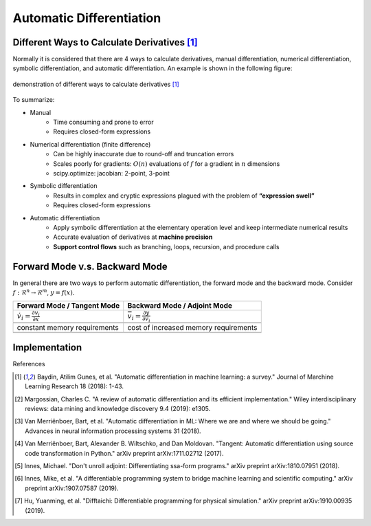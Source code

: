 Automatic Differentiation
=========================

Different Ways to Calculate Derivatives [1]_
-------------------------------

Normally it is considered that there are 4 ways to calculate derivatives, manual differentiation, numerical differentiation, symbolic differentiation, and automatic differentiation. An example is shown in the following figure:

.. figure:: figs/auto_diff_derivative_calculation_ways.PNG
   :width: 80%
   :align: center
   :alt: demonstration of different ways to calculate derivatives [1]_

   demonstration of different ways to calculate derivatives [1]_

To summarize:

- Manual
    - Time consuming and prone to error
    - Requires closed-form expressions
- Numerical differentiation (finite difference)
    - Can be highly inaccurate due to round-off and truncation errors
    - Scales poorly for gradients: :math:`O(n)` evaluations of :math:`f` for a gradient in :math:`n` dimensions
    - scipy.optimize: jacobian: 2-point, 3-point
- Symbolic differentiation
    - Results in complex and cryptic expressions plagued with the problem of **“expression swell”**
    - Requires closed-form expressions
- Automatic differentiation
    - Apply symbolic differentiation at the elementary operation level and keep intermediate numerical results
    - Accurate evaluation of derivatives at **machine precision**
    - **Support control flows** such as branching, loops, recursion, and procedure calls

Forward Mode v.s. Backward Mode
-------------------------------

In general there are two ways to perform automatic differentiation, the forward mode and the backward mode. Consider :math:`f: \mathcal{R}^n \rightarrow \mathcal{R}^m`, :math:`y=f(x)`.

+---------------------------------------------------+--------------------------------------------------+
|  Forward Mode / Tangent Mode                      |  Backward Mode / Adjoint Mode                    |
+===================================================+==================================================+
|  :math:`\dot{v}_i=\frac{\partial v_i}{\partial x}`| :math:`\bar{v}_i=\frac{\partial y}{\partial v_i}`|
+---------------------------------------------------+--------------------------------------------------+
|                                                   |                                                  |
+---------------------------------------------------+--------------------------------------------------+
|   constant memory requirements                    | cost of increased memory requirements            |
+---------------------------------------------------+--------------------------------------------------+
|                                                   |                                                  |
+---------------------------------------------------+--------------------------------------------------+
|                                                   |                                                  |
+---------------------------------------------------+--------------------------------------------------+

Implementation
--------------

References

.. [1] Baydin, Atilim Gunes, et al. "Automatic differentiation in machine learning: a survey." Journal of Marchine Learning Research 18 (2018): 1-43.
.. [2] Margossian, Charles C. "A review of automatic differentiation and its efficient implementation." Wiley interdisciplinary reviews: data mining and knowledge discovery 9.4 (2019): e1305.
.. [3] Van Merriënboer, Bart, et al. "Automatic differentiation in ML: Where we are and where we should be going." Advances in neural information processing systems 31 (2018).
.. [4] Van Merriënboer, Bart, Alexander B. Wiltschko, and Dan Moldovan. "Tangent: Automatic differentiation using source code transformation in Python." arXiv preprint arXiv:1711.02712 (2017).
.. [5] Innes, Michael. "Don't unroll adjoint: Differentiating ssa-form programs." arXiv preprint arXiv:1810.07951 (2018).
.. [6] Innes, Mike, et al. "A differentiable programming system to bridge machine learning and scientific computing." arXiv preprint arXiv:1907.07587 (2019).
.. [7] Hu, Yuanming, et al. "Difftaichi: Differentiable programming for physical simulation." arXiv preprint arXiv:1910.00935 (2019).
